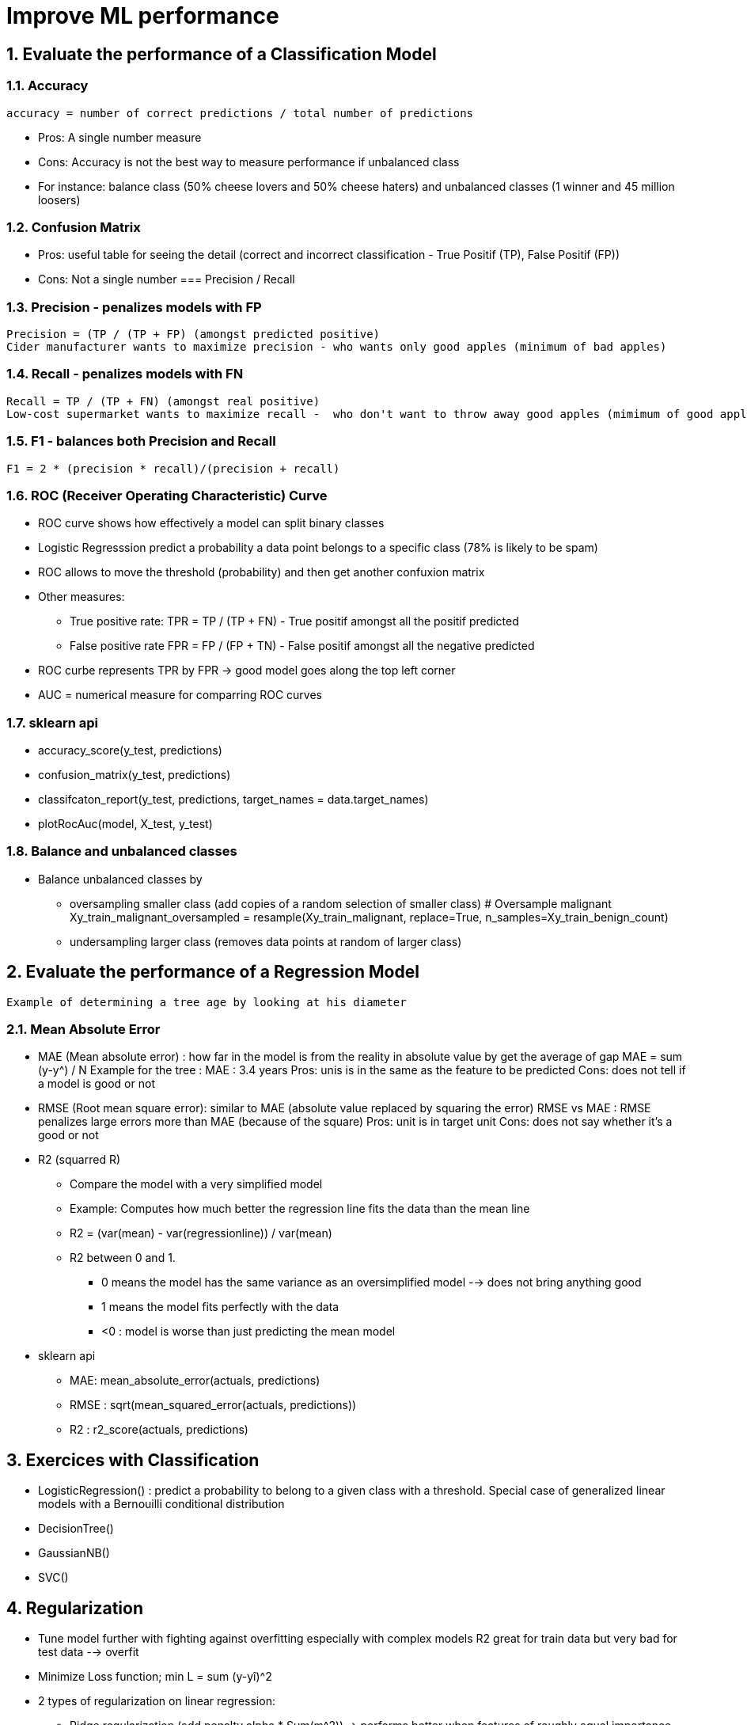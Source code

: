 :sectnums:
= Improve ML performance

== Evaluate the performance of a Classification Model

=== Accuracy
 accuracy = number of correct predictions / total number of predictions

* Pros: A single number measure
* Cons: Accuracy is not the best way to measure performance if unbalanced class
* For instance: balance class (50% cheese lovers and 50% cheese haters) and unbalanced classes (1 winner and 45 million loosers)

=== Confusion Matrix
* Pros: useful table for seeing the detail (correct and incorrect classification - True Positif (TP), False Positif (FP))
* Cons: Not a single number
=== Precision / Recall

=== Precision - penalizes models with FP
 Precision = (TP / (TP + FP) (amongst predicted positive)
 Cider manufacturer wants to maximize precision - who wants only good apples (minimum of bad apples)

=== Recall - penalizes models with FN
 Recall = TP / (TP + FN) (amongst real positive)
 Low-cost supermarket wants to maximize recall -  who don't want to throw away good apples (mimimum of good apples to throw away)

=== F1 - balances both Precision and Recall
 F1 = 2 * (precision * recall)/(precision + recall)
 
=== ROC (Receiver Operating Characteristic) Curve
* ROC curve shows how effectively a model can split binary classes
* Logistic Regresssion predict a probability a data point belongs to a specific class (78% is likely to be spam)
* ROC allows to move the threshold (probability) and then get another confuxion matrix
* Other measures: 
** True positive rate: TPR =  TP / (TP + FN) - True positif amongst all the positif predicted
** False positive rate FPR = FP / (FP + TN) - False positif amongst all the negative predicted
* ROC curbe represents TPR by FPR -> good model goes along the top left corner
* AUC = numerical measure for comparring ROC curves

=== sklearn api ===
* accuracy_score(y_test, predictions)
* confusion_matrix(y_test, predictions)
* classifcaton_report(y_test, predictions, target_names = data.target_names)
* plotRocAuc(model, X_test, y_test)

=== Balance and unbalanced classes ===
* Balance unbalanced classes by 
** oversampling smaller class (add copies of a random selection of smaller class)
 # Oversample malignant
 Xy_train_malignant_oversampled = resample(Xy_train_malignant, replace=True, n_samples=Xy_train_benign_count)
** undersampling larger class (removes data points at random of larger class)


== Evaluate the performance of a Regression Model
 Example of determining a tree age by looking at his diameter
 
=== Mean Absolute Error
 
* MAE (Mean absolute error) : how far in the model is from the reality in absolute value by get the average of gap
 MAE = sum (y-y^) / N
 Example for the tree : MAE : 3.4 years
 Pros: unis is in the same as the feature to be predicted
 Cons: does not tell if a model is good or not
 
* RMSE (Root mean square error): similar to MAE (absolute value replaced by squaring the error)
 RMSE vs MAE : RMSE penalizes large errors more than MAE (because of the square)
 Pros: unit is in target unit
 Cons: does not say whether it's a good or not

* R2 (squarred R)
** Compare the model with a very simplified model
** Example: Computes how much better the regression line fits the data than the mean line
** R2 = (var(mean) - var(regressionline)) / var(mean)
** R2 between 0 and 1. 
*** 0 means the model has the same variance as an oversimplified model --> does not bring anything good
*** 1 means the model fits perfectly with the data
*** <0 : model is worse than just predicting the mean model  
     
* sklearn api
** MAE: mean_absolute_error(actuals, predictions)
** RMSE : sqrt(mean_squared_error(actuals, predictions))
** R2 : r2_score(actuals, predictions)


== Exercices with Classification
* LogisticRegression() : predict a probability to belong to a given class with a threshold. Special case of generalized linear models with a Bernouilli conditional distribution
* DecisionTree()
* GaussianNB()
* SVC()

== Regularization
* Tune model further with fighting against overfitting especially with complex models
 R2 great for train data but very bad for test data --> overfit
* Minimize Loss function; min L = sum (y-yî)^2
* 2 types of regularization on linear regression: 
** Ridge regularization (add penalty alpha * Sum(m^2)) -> performs better when features of roughly equal importance
** Lasso regularization (add penalty alpha * sum (abs(m)) -> useful when features vary significantly and will to do a feature selection
** sklearn function
*** Ridge(alpha=2) -> set lever to alpha = 2 but using grid search cross-validation allows to find best setting for hyperparameters
*** RidgeCV(cv=kfold) (kfold = KFold(....))

== Exercice with regression
 Example: bikes rental
* Remove variables that are strongly correlated to each other: cf = correlatedFeatures(X_train, 0.85)
* Remove variables connected to the target (total count)
* one-hot-encode with pd.get_dummies(weekdays values into column, season into column)
* Remove variables with low variance. 
 X.var()
 sel = VarianceThreshold(threshold=(0.01))
 sel.fit(X_train)
* Apply RFE (recursive feature elimination). Loop with n features and decrease the number of features and check all the score
 
